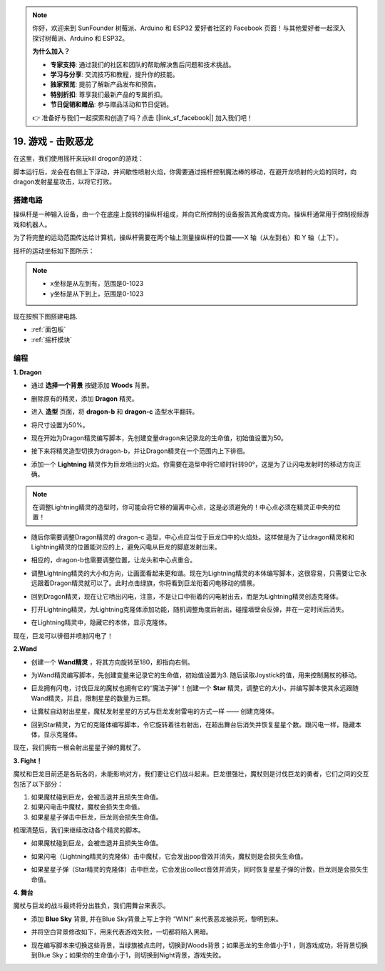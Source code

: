 .. note::

    你好，欢迎来到 SunFounder 树莓派、Arduino 和 ESP32 爱好者社区的 Facebook 页面！与其他爱好者一起深入探讨树莓派、Arduino 和 ESP32。

    **为什么加入？**

    - **专家支持**: 通过我们的社区和团队的帮助解决售后问题和技术挑战。
    - **学习与分享**: 交流技巧和教程，提升你的技能。
    - **独家预览**: 提前了解新产品发布和预告。
    - **特别折扣**: 尊享我们最新产品的专属折扣。
    - **节日促销和赠品**: 参与赠品活动和节日促销。

    👉 准备好与我们一起探索和创造了吗？点击 [|link_sf_facebook|] 加入我们吧！

19. 游戏 - 击败恶龙
============================

在这里，我们使用摇杆来玩kill drogon的游戏：

脚本运行后，龙会在右侧上下浮动，并间歇性喷射火焰，你需要通过摇杆控制魔法棒的移动，在避开龙喷射的火焰的同时，向dragon发射星星攻击，以将它打败。

.. image:: img/19_dragon.png

搭建电路
-----------------------

操纵杆是一种输入设备，由一个在底座上旋转的操纵杆组成，并向它所控制的设备报告其角度或方向。操纵杆通常用于控制视频游戏和机器人。

为了将完整的运动范围传达给计算机，操纵杆需要在两个轴上测量操纵杆的位置——X 轴（从左到右）和 Y 轴（上下）。

摇杆的运动坐标如下图所示：

.. note::

    * x坐标是从左到有，范围是0-1023
    * y坐标是从下到上，范围是0-1023

.. image:: img/16_joystick.png


现在按照下图搭建电路.

.. image:: img/16_circuit.png


* :ref:`面包板`
* :ref:`摇杆模块`

编程
------------------

**1. Dragon**

* 通过 **选择一个背景** 按键添加 **Woods** 背景。

.. image:: img/19_dragon01.png

* 删除原有的精灵，添加 **Dragon** 精灵。

.. image:: img/19_dragon0.png

* 进入 **造型** 页面，将 **dragon-b** 和 **dragon-c** 造型水平翻转。

.. image:: img/19_dragon1.png

* 将尺寸设置为50%。

.. image:: img/19_dragon3.png

* 现在开始为Dragon精灵编写脚本，先创建变量dragon来记录龙的生命值，初始值设置为50。

.. image:: img/19_dragon2.png

* 接下来将精灵造型切换为dragon-b，并让Dragon精灵在一个范围内上下徘徊。

.. image:: img/19_dragon4.png


* 添加一个 **Lightning** 精灵作为巨龙喷出的火焰。你需要在造型中将它顺时针转90°，这是为了让闪电发射时的移动方向正确。

.. note::
    在调整Lightning精灵的造型时，你可能会将它移的偏离中心点，这是必须避免的！中心点必须在精灵正中央的位置！

.. image:: img/19_lightning1.png


* 随后你需要调整Dragon精灵的 dragon-c 造型，中心点应当位于巨龙口中的火焰处。这样做是为了让dragon精灵和和Lightning精灵的位置能对应的上，避免闪电从巨龙的脚底发射出来。

.. image:: img/19_dragon5.png

* 相应的，dragon-b也需要调整位置，让龙头和中心点重合。

.. image:: img/19_dragon55.png

* 调整Lightning精灵的大小和方向，让画面看起来更和谐。现在为Lightning精灵的本体编写脚本，这很容易，只需要让它永远跟着Dragon精灵就可以了。此时点击绿旗，你将看到巨龙衔着闪电移动的情景。

.. image:: img/19_lightning4.png

* 回到Dragon精灵，现在让它喷出闪电，注意，不是让口中衔着的闪电射出去，而是为Lightning精灵创造克隆体。

.. image:: img/19_dragon6.png
    :width: 800

* 打开Lightning精灵，为Lightning克隆体添加功能，随机调整角度后射出，碰撞墙壁会反弹，并在一定时间后消失。

.. image:: img/19_lightning5.png

* 在Lightning精灵中，隐藏它的本体，显示克隆体。

.. image:: img/19_lightning6.png

现在，巨龙可以徘徊并喷射闪电了！

**2.Wand**

* 创建一个 **Wand精灵** ，将其方向旋转至180，即指向右侧。

.. image:: img/19_wand1.png

* 为Wand精灵编写脚本，先创建变量来记录它的生命值，初始值设置为3. 随后读取Joystick的值，用来控制魔杖的移动。

.. image:: img/19_wand2.png

* 巨龙拥有闪电，讨伐巨龙的魔杖也拥有它的“魔法子弹”！创建一个 **Star** 精灵，调整它的大小，并编写脚本使其永远跟随Wand精灵，并且，限制星星的数量为三颗。

.. image:: img/19_star2.png

* 让魔杖自动射出星星，魔杖发射星星的方式与巨龙发射雷电的方式一样 —— 创建克隆体。

.. image:: img/19_wand3.png


* 回到Star精灵，为它的克隆体编写脚本，令它旋转着往右射出，在超出舞台后消失并恢复星星个数。跟闪电一样，隐藏本体，显示克隆体。

.. image:: img/19_star3.png

现在，我们拥有一根会射出星星子弹的魔杖了。


**3. Fight！**

魔杖和巨龙目前还是各玩各的，未能影响对方，我们要让它们战斗起来。巨龙很强壮，魔杖则是讨伐巨龙的勇者，它们之间的交互包括了以下部分：

1. 如果魔杖碰到巨龙，会被击退并且损失生命值。
2. 如果闪电击中魔杖，魔杖会损失生命值。
3. 如果星星子弹击中巨龙，巨龙则会损失生命值。

梳理清楚后，我们来继续改动各个精灵的脚本。

* 如果魔杖碰到巨龙，会被击退并且损失生命值。

.. image:: img/19_wand4.png

* 如果闪电（Lightning精灵的克隆体）击中魔杖，它会发出pop音效并消失，魔杖则是会损失生命值。

.. image:: img/19_lightning7.png

* 如果星星子弹（Star精灵的克隆体）击中巨龙，它会发出collect音效并消失，同时恢复星星子弹的计数，巨龙则是会损失生命值。

.. image:: img/19_star4.png


**4. 舞台**

魔杖与巨龙的战斗最终将分出胜负，我们用舞台来表示。

* 添加 **Blue Sky** 背景, 并在Blue Sky背景上写上字符 “WIN!” 来代表恶龙被杀死，黎明到来。

.. image:: img/19_sky0.png

* 并将空白背景修改如下，用来代表游戏失败，一切都将陷入黑暗。

.. image:: img/19_night.png

* 现在编写脚本来切换这些背景，当绿旗被点击时，切换到Woods背景；如果恶龙的生命值小于1 ，则游戏成功，将背景切换到Blue Sky；如果你的生命值小于1，则切换到Night背景，游戏失败。

.. image:: img/19_sky1.png